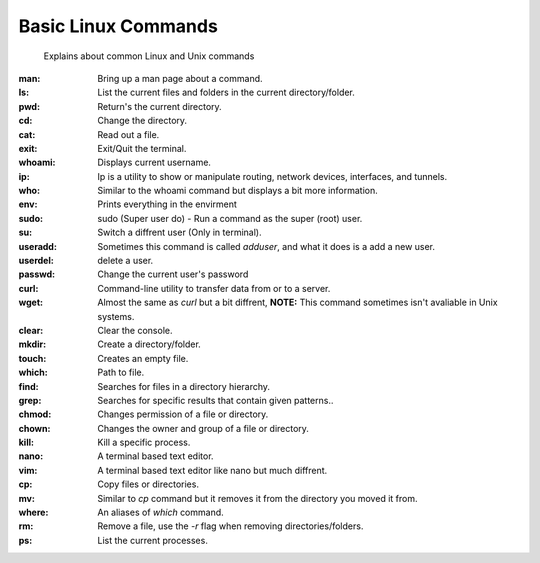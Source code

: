 ===================
Basic Linux Commands
===================
     
     Explains about common Linux and Unix commands


:man: Bring up a man page about a command.
:ls: List the current files and folders in the current directory/folder.
:pwd: Return's the current directory.
:cd: Change the directory.
:cat: Read out a file.
:exit: Exit/Quit the terminal.
:whoami: Displays current username.
:ip: Ip is a utility to show or manipulate routing, network devices, interfaces, and tunnels.
:who: Similar to the whoami command but displays a bit more information.
:env: Prints everything in the envirment
:sudo: sudo (Super user do) - Run a command as the super (root) user.
:su: Switch a diffrent user (Only in terminal).
:useradd: Sometimes this command is called `adduser`, and what it does is a add a new user.
:userdel: delete a user.
:passwd: Change the current user's password
:curl: Command-line utility to transfer data from or to a server.
:wget: Almost the same as `curl` but a bit diffrent, **NOTE:** This command sometimes isn't avaliable in Unix systems.
:clear: Clear the console.
:mkdir: Create a directory/folder.
:touch: Creates an empty file.
:which: Path to file.
:find: Searches for files in a directory hierarchy.
:grep: Searches for specific results that contain given patterns..
:chmod: Changes permission of a file or directory.
:chown: Changes the owner and group of a file or directory.
:kill: Kill a specific process.
:nano: A terminal based text editor.
:vim: A terminal based text editor like nano but much diffrent.
:cp: Copy files or directories.
:mv: Similar to `cp` command but it removes it from the directory you moved it from.
:where: An aliases of `which` command.
:rm: Remove a file, use the `-r` flag when removing directories/folders.
:ps: List the current processes.

